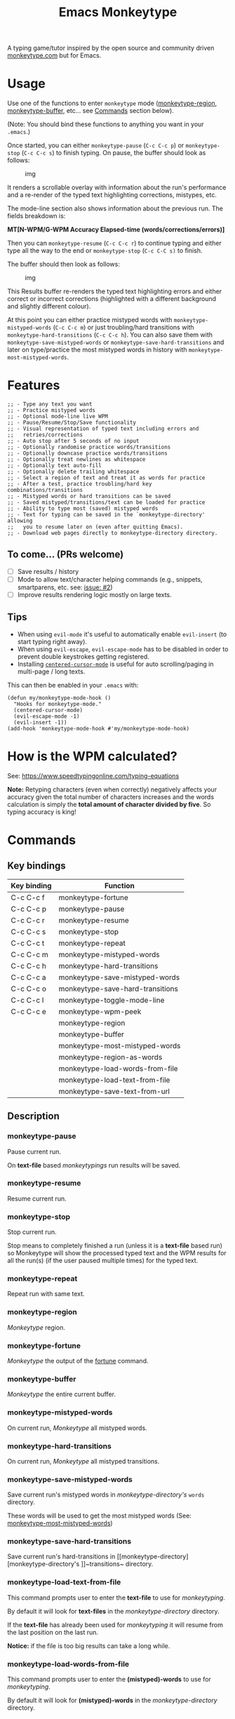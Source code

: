 #+title: Emacs Monkeytype

# NOTE: To avoid having this in the info manual, we use HTML rather than Org syntax; it still appears with the GitHub renderer.
#+begin_html
<p><a href="https://www.gnu.org/software/emacs/"><img src="https://img.shields.io/badge/Emacs-25.1%2B-d24b83.svg"></a> <a href="https://travis-ci.com/jpablobr/emacs-monkeytype"><img src="https://travis-ci.com/jpablobr/emacs-monkeytype.svg?branch=main"> <a href="https://melpa.org/#/emacs-monkeytype"><img src="https://melpa.org/packages/monkeytype-badge.svg"></a> <a href="https://stable.melpa.org/#/emacs-monkeytype"><img src="https://stable.melpa.org/packages/monkeytype-badge.svg"></a></p>
#+end_html

A typing game/tutor inspired by the open source and community driven [[https://monkeytype.com][monkeytype.com]] but for Emacs.

* Table of Contents                                       :TOC_4_gh:noexport:
- [[#usage][Usage]]
- [[#features][Features]]
  - [[#to-come-prs-welcome][To come... (PRs welcome)]]
  - [[#tips][Tips]]
- [[#how-is-the-wpm-calculated][How is the WPM calculated?]]
- [[#commands][Commands]]
  - [[#key-bindings][Key bindings]]
  - [[#description][Description]]
    - [[#monkeytype-pause][monkeytype-pause]]
    - [[#monkeytype-resume][monkeytype-resume]]
    - [[#monkeytype-stop][monkeytype-stop]]
    - [[#monkeytype-repeat][monkeytype-repeat]]
    - [[#monkeytype-region][monkeytype-region]]
    - [[#monkeytype-fortune][monkeytype-fortune]]
    - [[#monkeytype-buffer][monkeytype-buffer]]
    - [[#monkeytype-mistyped-words][monkeytype-mistyped-words]]
    - [[#monkeytype-hard-transitions][monkeytype-hard-transitions]]
    - [[#monkeytype-save-mistyped-words][monkeytype-save-mistyped-words]]
    - [[#monkeytype-save-hard-transitions][monkeytype-save-hard-transitions]]
    - [[#monkeytype-load-text-from-file][monkeytype-load-text-from-file]]
    - [[#monkeytype-load-words-from-file][monkeytype-load-words-from-file]]
    - [[#monkeytype-region-as-words][monkeytype-region-as-words]]
    - [[#monkeytype-most-mistyped-words][monkeytype-most-mistyped-words]]
    - [[#monkeytype-save-text-from-url][monkeytype-save-text-from-url]]
    - [[#monkeytype-wpm-peek][monkeytype-wpm-peek]]
    - [[#monkeytype-toggle-mode-line][monkeytype-toggle-mode-line]]
- [[#directory-structure][Directory Structure]]
- [[#customisation][Customisation]]
  - [[#options][Options]]
  - [[#faces][Faces]]
- [[#log][Log]]
- [[#install][Install]]
- [[#changelog][Changelog]]
  - [[#015][0.1.5]]
  - [[#014][0.1.4]]
  - [[#013][0.1.3]]
  - [[#012][0.1.2]]
  - [[#011][0.1.1]]
  - [[#010][0.1.0]]
- [[#license][License]]

* Usage

Use one of the functions to enter =monkeytype= mode ([[#monkeytype-region][monkeytype-region]],
[[#monkeytype-buffer][monkeytype-buffer]], etc... see [[#commands--key-bindings][Commands]] section below).

(Note: You should bind these functions to anything you want in your
=.emacs=.)

Once started, you can either ~monkeytype-pause~ (=C-c C-c p=) or
~monkeytype-stop~ (=C-c C-c s=) to finish typing. On pause, the buffer
should look as follows:

#+CAPTION: img
[[https://github.com/jpablobr/emacs-monkeytype/raw/develop/img/scrollable-quick-peek.gif]]

It renders a scrollable overlay with information about the run's
performance and a re-render of the typed text highlighting corrections, mistypes, etc.

The mode-line section also shows information about the previous run.
The fields breakdown is:

*MT[N-WPM/G-WPM Accuracy Elapsed-time (words/corrections/errors)]*

Then you can ~monkeytype-resume~ (=C-c C-c r=) to continue typing and
either type all the way to the end or ~monkeytype-stop~ (=C-c C-C s)= to finish.

The buffer should then look as follows:

#+CAPTION: img
[[https://github.com/jpablobr/emacs-monkeytype/raw/develop/img/finished-run-results.png]]

This Results buffer re-renders the typed text highlighting errors and
either correct or incorrect corrections (highlighted with a different
background and slightly different colour).

At this point you can either practice mistyped words with
=monkeytype-mistyped-words= (=C-c C-c m=) or just troubling/hard
transitions with =monkeytype-hard-transitions= (=C-c C-c h=). You can
also save them with =monkeytype-save-mistyped-words= or
=monkeytype-save-hard-transitions= and later on type/practice the most
mistyped words in history with =monkeytype-most-mistyped-words=.

* Features

#+begin_src elisp
;; - Type any text you want
;; - Practice mistyped words
;; - Optional mode-line live WPM
;; - Pause/Resume/Stop/Save functionality
;; - Visual representation of typed text including errors and
;;   retries/corrections
;; - Auto stop after 5 seconds of no input
;; - Optionally randomise practice words/transitions
;; - Optionally downcase practice words/transitions
;; - Optionally treat newlines as whitespace
;; - Optionally text auto-fill
;; - Optionally delete trailing whitespace
;; - Select a region of text and treat it as words for practice
;; - After a test, practice troubling/hard key combinations/transitions
;; - Mistyped words or hard transitions can be saved
;; - Saved mistyped/transitions/text can be loaded for practice
;; - Ability to type most (saved) mistyped words
;; - Text for typing can be saved in the `monkeytype-directory' allowing
;;   you to resume later on (even after quitting Emacs).
;; - Download web pages directly to monkeytype-directory directory.
#+end_src

** To come... (PRs welcome)

- [ ] Save results / history
- [ ] Mode to allow text/character helping commands (e.g., snippets,
  smartparens, etc. see: [[https://github.com/jpablobr/emacs-monkeytype/issues/2][issue: #2]])
- [ ] Improve results rendering logic mostly on large texts.

** Tips

- When using =evil-mode= it's useful to automatically enable
  =evil-insert= (to start typing right away).
- When using =evil-escape=, =evil-escape-mode= has to be disabled in
  order to prevent double keystrokes getting registered.
- Installing
  [[https://github.com/emacsmirror/centered-cursor-mode][=centered-cursor-mode=]]
  is useful for auto scrolling/paging in multi-page / long texts.

This can then be enabled in your =.emacs= with:

#+BEGIN_SRC elisp
(defun my/monkeytype-mode-hook ()
  "Hooks for monkeytype-mode."
  (centered-cursor-mode)
  (evil-escape-mode -1)
  (evil-insert -1))
(add-hook 'monkeytype-mode-hook #'my/monkeytype-mode-hook)
#+END_SRC

* How is the WPM calculated?

See: https://www.speedtypingonline.com/typing-equations

*Note:* Retyping characters (even when correctly) negatively affects
your accuracy given the total number of characters increases and the
words calculation is simply the *total amount of character divided by
five*. So typing accuracy is king!

* Commands
** Key bindings

| Key binding | Function                         |
|-------------+----------------------------------|
| C-c C-c f   | monkeytype-fortune               |
| C-c C-c p   | monkeytype-pause                 |
| C-c C-c r   | monkeytype-resume                |
| C-c C-c s   | monkeytype-stop                  |
| C-c C-c t   | monkeytype-repeat                |
| C-c C-c m   | monkeytype-mistyped-words        |
| C-c C-c h   | monkeytype-hard-transitions      |
| C-c C-c a   | monkeytype-save-mistyped-words   |
| C-c C-c o   | monkeytype-save-hard-transitions |
| C-c C-c l   | monkeytype-toggle-mode-line      |
| C-c C-c e   | monkeytype-wpm-peek              |
|             | monkeytype-region                |
|             | monkeytype-buffer                |
|             | monkeytype-most-mistyped-words   |
|             | monkeytype-region-as-words       |
|             | monkeytype-load-words-from-file  |
|             | monkeytype-load-text-from-file   |
|             | monkeytype-save-text-from-url    |


** Description

*** monkeytype-pause
Pause current run.

On *text-file* based /monkeytypings/ run results will be saved.

*** monkeytype-resume
Resume current run.

*** monkeytype-stop
Stop current run.

Stop means to completely finished a run (unless it is a *text-file*
based run) so Monkeytype will show the processed typed text and the
WPM results for all the run(s) (if the user paused multiple times) for
the typed text.

*** monkeytype-repeat
Repeat run with same text.

*** monkeytype-region
/Monkeytype/ region.

*** monkeytype-fortune
/Monkeytype/ the output of the [[https://en.wikipedia.org/wiki/Fortune_(Unix)][fortune]] command.

*** monkeytype-buffer
/Monkeytype/ the entire current buffer.

*** monkeytype-mistyped-words
On current run, /Monkeytype/ all mistyped words.

*** monkeytype-hard-transitions
On current run, /Monkeytype/ all mistyped transitions.

*** monkeytype-save-mistyped-words
Save current run's mistyped words in [[monkeytype-directory][monkeytype-directory's]] ~words~
directory.

These words will be used to get the most mistyped words (See:
[[#monkeytype-most-mistyped-words][monkeytype-most-mistyped-words]])

*** monkeytype-save-hard-transitions
Save current run's hard-transitions in [[monkeytype-directory][monkeytype-directory's
]]~transitions~ directory.

*** monkeytype-load-text-from-file
This command prompts user to enter the *text-file* to use for
/monkeytyping/.

By default it will look for *text-files* in the [[monkeytype-directory]]
directory.

If the *text-file* has already been used for /monkeytyping/ it will resume
from the last position on the last run.

*Notice:* if the file is too big results can take a long while.

*** monkeytype-load-words-from-file
This command prompts user to enter the *(mistyped)-words* to use for
/monkeytyping/.

By default it will look for *(mistyped)-words* in the
[[monkeytype-directory]] directory.

*** monkeytype-region-as-words
This command will use the words in the current region and will treat
it them as *words* for typing so it will also apply the configurable
options for words to them. See: monkeytype-randomize,
monkeytype-downcase, monkeytype-words-auto-fill and
monkeytype-remove-trailing-whitespace.

*** monkeytype-most-mistyped-words
This command will load for /monkeytyping/ the top number (defined in
monkeytype-most-mistyped-amount and defaults to 100) of most mistyped words.

*** monkeytype-save-text-from-url
This command allows to save a web page to the
=monkeytype-directory/text/= directory, converting it to plain text
(using =pandoc(1)=) and, if the =monkeytype-asciify= option is set to
true, will ASCII character encode the text (using =iconv(1)=).

*** monkeytype-wpm-peek
This command allows to hide or show the WPM results overlay.

*** monkeytype-toggle-mode-line
This command allows to hide or show the WPM results in the the
mode-line.

* Directory Structure

Other than on *text-file* based typing commands, results are not saved -
only mistyped words or hard-transitions.

*text-file* based commands read and write files from
=~/.monkeytype/text/=, monkeytype expects a text file in that =text/=
directory as the source text to build the text for typing and will store
meta data in a directory named with the exact same name without the
file's extension. The sub-directories are: =json=, =transitions= and
=words=. *text-file* based commands store and read files from these
directories.

Example directory structure:

#+BEGIN_EXAMPLE
$ tree ~/.monkeytype/
.
+-- text
|   +-- sample-text
|   |   +-- json
|   |   |   +-- tue-08-dec-2020-12-21-56.json
|   |   |   +-- tue-08-dec-2020-12-30-32.json
|   |   |   +-- tue-08-dec-2020-12-34-00.json
|   |   +-- transitions
|   |   |   +-- tue-08-dec-2020-12-34-15.txt
|   |   +-- words
|   |       +-- tue-08-dec-2020-10-35-28.txt
|   |       +-- tue-08-dec-2020-12-05-17.txt
|   +-- sample-text.txt
+-- transitions
|   +-- sat-21-nov-2020-08-02-55.txt
|   +-- sat-21-nov-2020-08-06-39.txt
+-- words
    +-- mon-07-dec-2020-22-14-30.txt
    +-- wed-02-dec-2020-10-38-01.txt
#+END_EXAMPLE

* Customisation

Run =M-x customize-group RET= =monkeytype RET= or
=monkeytype-faces RET=.

Or set the variables in your =.emacs= file:

** Options

#+BEGIN_SRC elisp
(setq
  ;; How often to update mode-line
  monkeytype-mode-line-interval-update 10
  ;; Use space instead or newline
  monkeytype-treat-newline-as-space t
  ;; Minimum amount of transitions for test
  ;; If not enough repeat them
  monkeytype-minimum-transitions 50
  ;; Inserts debugging log, this can take a while
  ;; if typing text is too long.
  monkeytype-insert-log nil
  ;; Default directory for saving Monkeytype data
  monkeytype-directory "~/.monkeytype"
  ;; Format for time-stamped files for saving.
  monkeytype-file-name "%a-%d-%b-%Y-%H-%M-%S"
  ;; Toggle randomise text
  monkeytype-randomize t
  ;; Toggle downcase text
  monkeytype-dowcase t
  ;; Amount of words for most mistyped words test
  monkeytype-most-mistyped-amount 100
  ;; Toggle auto-fill on typing text
  monkeytype-auto-fill nil
  ;; Toggle auto-fill on words related typing text
  monkeytype-words-auto-fill t
  ;; Toggle auto deletion of trailing white space
  monkeytype-delete-trailing-whitespace t
  ;; Regexp used to divide and extracts words
  monkeytype-excluded-chars-regexp "[^[:alnum:]']"
  ;; Toggle converting downloaded text to ASCII
  monkeytype-asciify t)
#+END_SRC

** Faces

#+BEGIN_SRC elisp
(custom-set-faces
 ;; custom-set-faces was added by Custom.
 ;; If you edit it by hand, you could mess it up, so be careful.
 ;; Your init file should contain only one such instance.
 ;; If there is more than one, they won't work right.
 '(monkeytype-default ((t (:inherit default :height 1.7 :width normal))))
 '(monkeytype-dimmed (...))
 '(monkeytype-notice (...))
 '(monkeytype-correct (...))
 '(monkeytype-error (...))
 '(monkeytype-correction-error (...))
 '(monkeytype-correction-correct (...))
 '(monkeytype-read-only (...))
 '(monkeytype-title (...))
 '(monkeytype-legend-1 (...))
 '(monkeytype-legend-2 (...))
 '(monkeytype-results-success (...))
 '(monkeytype-results-error (...))
 '(monkeytype-mode-line-success (...))
 '(monkeytype-mode-line-error (...))
 '(monkeytype-mode-line-normal (...))
 '(monkeytype-mode-line-info (...)))
#+END_SRC

* Log

Logging can be enabled for debugging purposes (see =monkeytype-insert-log= customisation).

When enabled it should look as follows:

#+CAPTION: img
[[https://github.com/jpablobr/emacs-monkeytype/raw/main/img/monkeytype-log.png]]

* Install

From MELPA, =M-x package-install RET monkeytype RET=.

Or just drop =monkeytype.el= somewhere in your =load-path= and add it to
your =.emacs=:

#+BEGIN_SRC elisp
(add-to-list 'load-path "~/emacs.d/vendor")
(require 'monkeytype)
#+END_SRC

* Changelog
:PROPERTIES:
:TOC:      :depth 0
:END:

** 0.1.5
*Additions*
- =monkeytype-wpm-peek=
- =monketype-toggle-mode-line=
- =monkeytype-save-text-from-url=
- Display results and typed text on pause
- Allow to toggle colour and non-colour mode-line

*Changes*
- Remove =monkeytype-dummy-text=

*Internal*
- Improve logic for getting previous runs entries
- Refactor =monkeytype--init= / rename function just =monkeytype=
- Add Travis CI integration

*Fixes*
- Word/Char count should include retypes

** 0.1.4
*Additions*
- =monkeytype-load-text-from-file=
- Disable already paused typed section (previous runs) from being able
  to retype it
- Add =monkeytype-file-name-format= custom var

*Changes*
- Rename =monkeytype-word-regexp= =monkeytype-excluded-chars-regexp=
- Remove face from faces (monkeytype-face- => monkeytype-)
- Process results asynchronously

*Internal*
- =map= and =async= lib requirements
- Several face related improvements
- Remove =monkeytype--counter-entries=

*Fixes*
- Simplify time idler
- Several code refactorings and reorganisation

** 0.1.3
*Additions*
- Available on MELPA
- =monkeytype-most-mistyped-words=
- Toggable option =monkeytype-words-auto-fill=
- Toggable option =monkeytype-delete-trailing-whitespace=

*Changes*
-

*Internal*
- Init text processing rewrite

*Fixes*
- Fix for misindexing of chars to words

** 0.1.2
*Additions*
- =monkeytype-load-words-from-file=
- =monkeytype-region-as-words=
- Toggable option =monkeytype-downcase=
- Toggable option =monkeytype-randomize=
- =monkeytype-word-regexp=

*Changes*
- Rename option =monkeytype-downcase-mistype= to =monkeytype-downcase=
- Removed =async= lib

*Internal*
- Input processing logic rewrite
- Several renames and code reorganisation

*Fixes*
- Skipped text getting counters out of sync
- =evil-escape= double registering characters

** 0.1.1
*Additions*
- Allow to practice mistyped words.
- Allow to practice hard to type transitions.
- Allow to save mistyped words or transitions to =~/.monkeytype=
  directory.
- Option to auto-fill typing region.

*Changes*
- Change =monkeytype--mode-line-update-seconds= option to
  =monkeytype-mode-line>interval-update= to have it work with typed
  entries (keystrokes) defaulting to 1 (update on each keystroke).

*Internal*
- Removed =ht= library requirement.
- Updated Emacs requirement to 25.1.
- Misc layout improvements.

*Fixes*
- Have =local-idle-timer= stop on paused or finished status.

** 0.1.0
Initial release.

* License

GPLv3
